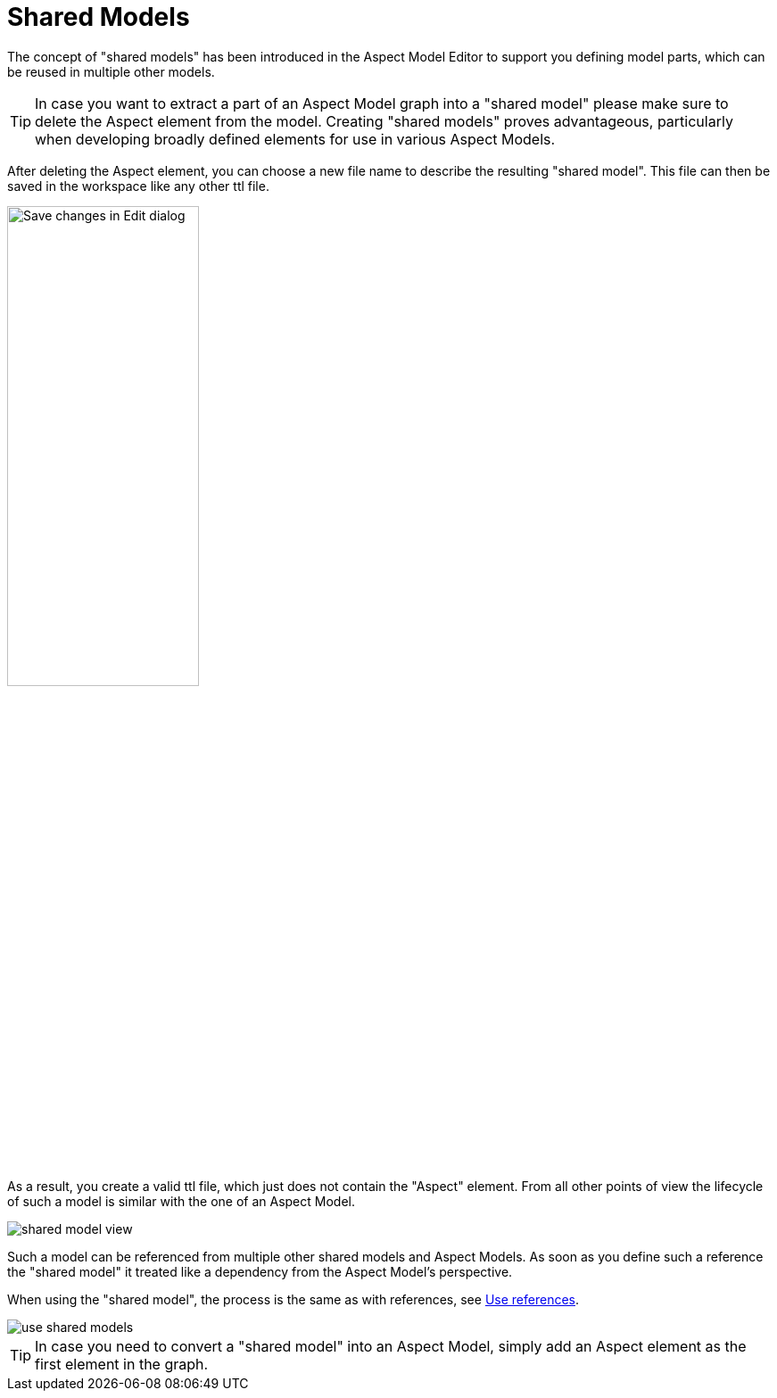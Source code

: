 [[shared-models]]
= Shared Models

The concept of "shared models" has been introduced in the Aspect Model Editor
to support you defining model parts, which can be reused in multiple other models.

TIP: In case you want to extract a part of an Aspect Model graph into a "shared model" please make sure to delete the Aspect element from the model. Creating "shared models" proves advantageous, particularly when developing broadly defined elements for use in various Aspect Models.

After deleting the Aspect element, you can choose a new file name to describe the resulting "shared model".
This file can then be saved in the workspace like any other ttl file.

image:shared-model-file-name.png[Save changes in Edit dialog,width=50%]

As a result, you create a valid ttl file, which just does not contain the "Aspect" element.
From all other points of view the lifecycle of such a model is similar with the one of an Aspect Model.

image::shared-model-view.png[]

Such a model can be referenced from multiple other shared models and Aspect Models.
As soon as you define such a reference the "shared model" it treated like a dependency from the Aspect Model's perspective.

When using the "shared model", the process is the same as with references, see xref:namespace/use-external-references.adoc[Use references].

image::use-shared-models.png[]

TIP: In case you need to convert a "shared model" into an Aspect Model, simply add an Aspect element as the first element in the graph.
